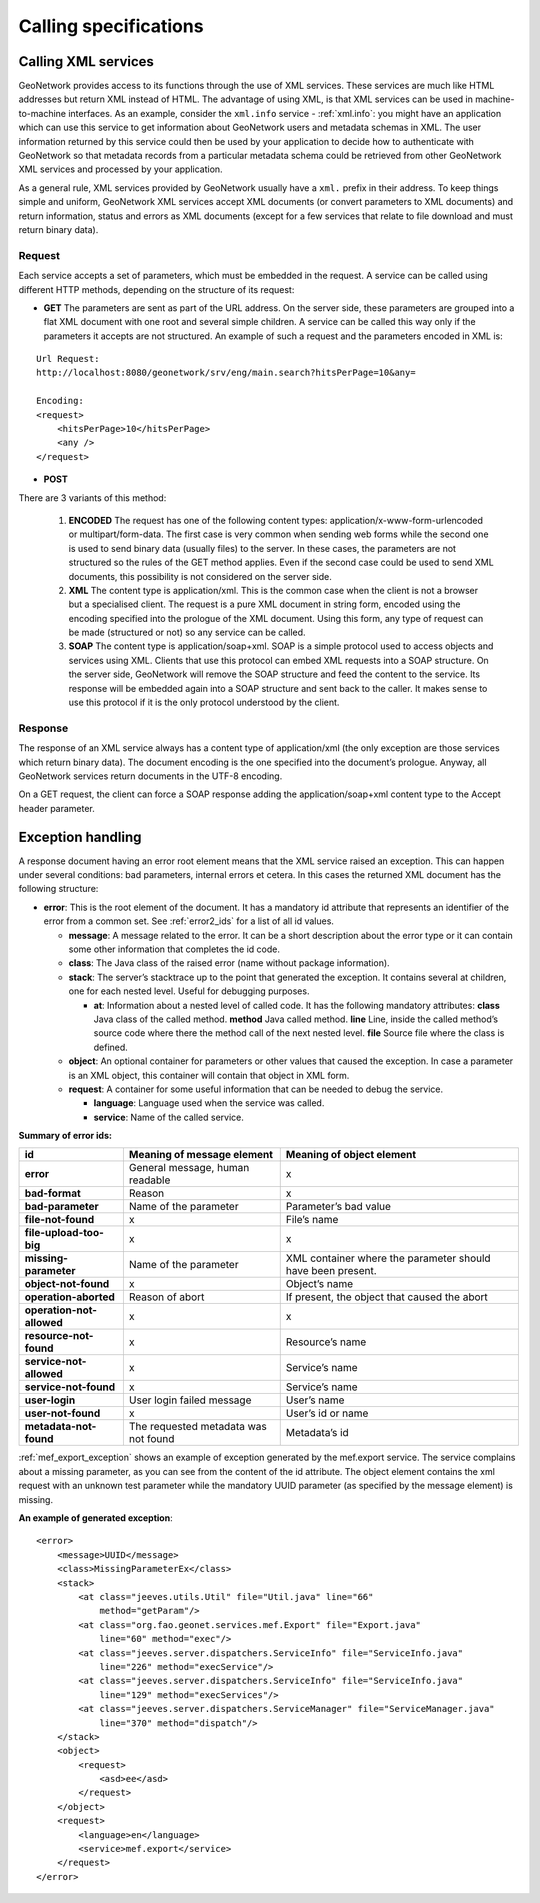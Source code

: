 .. _services_calling:

Calling specifications
======================

Calling XML services
--------------------

GeoNetwork provides access to its functions through the use of XML services. 
These services are much like HTML addresses but return XML instead of HTML. 
The advantage of using XML, is that XML services can be used in 
machine-to-machine interfaces. As an
example, consider the ``xml.info`` service - :ref:`xml.info`: you might have
an application which can use this service to get information about GeoNetwork 
users and metadata schemas in XML. The user information returned
by this service could then be used by your application to decide how to 
authenticate with GeoNetwork so that 
metadata records from a particular metadata schema could be retrieved from other 
GeoNetwork XML services and processed by your application.

As a general rule, XML services provided by GeoNetwork usually have a ``xml.`` 
prefix in their address. To keep things simple and uniform, 
GeoNetwork XML services accept XML documents (or convert parameters to XML documents) and return information, status and errors as XML documents (except for a few services that relate to file download and must return binary data).

Request
```````

Each service accepts a set of parameters, which must be embedded in the
request. A service can be called using different HTTP methods, depending on
the structure of its request:

- **GET** The parameters are sent as part of the URL address. On the server side, these parameters are grouped into a flat XML document with one root and several simple children. A service can be called this way only if the parameters it accepts are not structured. An example of such a request and the parameters encoded in XML is:

:: 

    Url Request:
    http://localhost:8080/geonetwork/srv/eng/main.search?hitsPerPage=10&any=

    Encoding:
    <request>
        <hitsPerPage>10</hitsPerPage>
        <any />
    </request>


- **POST**
There are 3 variants of this method:

  #. **ENCODED** The request has one of the following content types: application/x-www-form-urlencoded or multipart/form-data. The first case is very common when sending web forms while the second one is used to send binary data (usually files) to the server. In these cases, the parameters are not structured so the rules of the GET method applies. Even if the second case could be used to send XML documents, this possibility is not considered on the server side.
  #. **XML** The content type is application/xml.  This is the common case when the client is not a browser but a specialised client. The request is a pure XML document in string form, encoded using the encoding specified into the prologue of the XML document. Using this form, any type of request can be made (structured or not) so any service can be called.
  #. **SOAP** The content type is application/soap+xml.  SOAP is a simple protocol used to access objects and services using XML.  Clients that use this protocol can embed XML requests into a SOAP structure.  On the server side, GeoNetwork will remove the SOAP structure and feed the content to the service. Its response will be embedded again into a SOAP structure and sent back to the caller. It makes sense to use this protocol if it is the only protocol understood by the client.

Response
````````

The response of an XML service always has a content type of
application/xml (the only exception are those
services which return binary data). The document encoding is the one
specified into the document’s prologue. Anyway, all GeoNetwork services
return documents in the UTF-8 encoding.

On a GET request, the client can force a SOAP response adding the
application/soap+xml content type to the Accept
header parameter.

.. _exception_handling:

Exception handling
------------------

A response document having an error root element means that the XML service
raised an exception. This can happen under several conditions: bad parameters,
internal errors et cetera. In this cases the returned XML document has the following
structure:

- **error**: This is the root element of the document. It has a mandatory
  id attribute that represents an identifier of the error from a common
  set. See :ref:`error2_ids` for a list of all id values.
  
  - **message**: A message related to the error. It can be a short
    description about the error type or it can contain some other
    information that completes the id code.
  - **class**: The Java class of the raised error (name without
    package information).
  - **stack**: The server’s stacktrace up to the point that generated
    the exception. It contains several at children, one for each
    nested level. Useful for debugging purposes.

    - **at**: Information about a nested level of called code.
      It has the following mandatory attributes:
      **class** Java class of the called method. **method** Java
      called method. **line** Line, inside the called method’s
      source code where there the method call of the next
      nested level. **file** Source file where the class is
      defined.

  - **object**: An optional container for parameters or other values
    that caused the exception. In case a parameter is an XML object,
    this container will contain that object in XML form.
  - **request**: A container for some useful information that can be
    needed to debug the service.

    - **language**: Language used when the service was called.
    - **service**: Name of the called service.

.. _error2_ids:

**Summary of error ids:**

=========================   ===============================     =============================
**id**                      Meaning of message element          Meaning of object element
=========================   ===============================     =============================
**error**                   General message, human readable     x
**bad-format**              Reason                              x
**bad-parameter**           Name of the parameter               Parameter’s bad value
**file-not-found**          x                                   File’s name
**file-upload-too-big**     x                                   x
**missing-parameter**       Name of the parameter               XML container where the
                                                                parameter should have been
                                                                present.
**object-not-found**        x                                   Object’s name
**operation-aborted**       Reason of abort                     If present, the object that 
                                                                caused the abort
**operation-not-allowed**   x                                   x
**resource-not-found**      x                                   Resource’s name
**service-not-allowed**     x                                   Service’s name
**service-not-found**       x                                   Service’s name
**user-login**              User login failed message           User’s name
**user-not-found**          x                                   User’s id or name
**metadata-not-found**      The requested metadata was not      Metadata’s id
                            found
=========================   ===============================     =============================


:ref:`mef_export_exception` shows an example of exception generated
by the mef.export service. The service complains about a missing parameter, as
you can see from the content of the id attribute. The object element contains
the xml request with an unknown test parameter while the mandatory UUID
parameter (as specified by the message element) is missing.

**An example of generated exception**::

    <error>
        <message>UUID</message>
        <class>MissingParameterEx</class>
        <stack>
            <at class="jeeves.utils.Util" file="Util.java" line="66"
                method="getParam"/>
            <at class="org.fao.geonet.services.mef.Export" file="Export.java"
                line="60" method="exec"/>
            <at class="jeeves.server.dispatchers.ServiceInfo" file="ServiceInfo.java"
                line="226" method="execService"/>
            <at class="jeeves.server.dispatchers.ServiceInfo" file="ServiceInfo.java"
                line="129" method="execServices"/>
            <at class="jeeves.server.dispatchers.ServiceManager" file="ServiceManager.java"
                line="370" method="dispatch"/>
        </stack>
        <object>
            <request>
                <asd>ee</asd>
            </request>
        </object>
        <request>
            <language>en</language>
            <service>mef.export</service>
        </request>
    </error>

